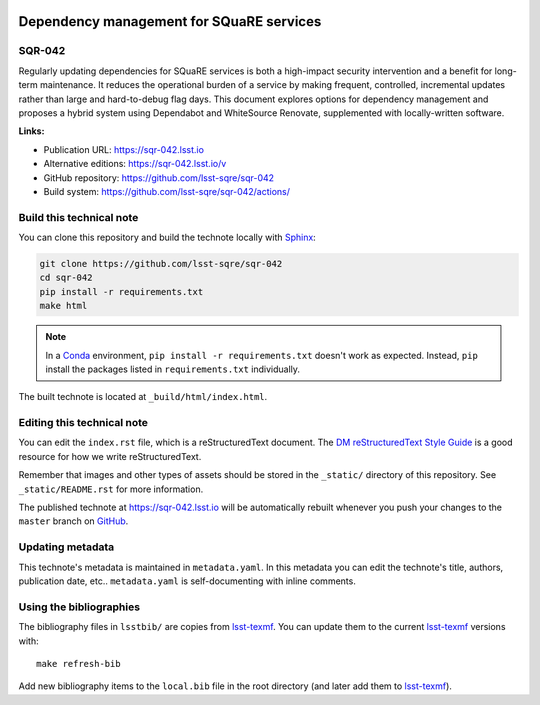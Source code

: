 .. image:: https://img.shields.io/badge/sqr--042-lsst.io-brightgreen.svg
   :target: https://sqr-042.lsst.io
.. image:: https://github.com/lsst-sqre/sqr-042/workflows/CI/badge.svg
   :target: https://github.com/lsst-sqre/sqr-042/actions/
..
  Uncomment this section and modify the DOI strings to include a Zenodo DOI badge in the README
  .. image:: https://zenodo.org/badge/doi/10.5281/zenodo.#####.svg
     :target: http://dx.doi.org/10.5281/zenodo.#####

#########################################
Dependency management for SQuaRE services
#########################################

SQR-042
=======

Regularly updating dependencies for SQuaRE services is both a high-impact security intervention and a benefit for long-term maintenance.
It reduces the operational burden of a service by making frequent, controlled, incremental updates rather than large and hard-to-debug flag days.
This document explores options for dependency management and proposes a hybrid system using Dependabot and WhiteSource Renovate, supplemented with locally-written software.

**Links:**

- Publication URL: https://sqr-042.lsst.io
- Alternative editions: https://sqr-042.lsst.io/v
- GitHub repository: https://github.com/lsst-sqre/sqr-042
- Build system: https://github.com/lsst-sqre/sqr-042/actions/


Build this technical note
=========================

You can clone this repository and build the technote locally with `Sphinx`_:

.. code-block:: bash

   git clone https://github.com/lsst-sqre/sqr-042
   cd sqr-042
   pip install -r requirements.txt
   make html

.. note::

   In a Conda_ environment, ``pip install -r requirements.txt`` doesn't work as expected.
   Instead, ``pip`` install the packages listed in ``requirements.txt`` individually.

The built technote is located at ``_build/html/index.html``.

Editing this technical note
===========================

You can edit the ``index.rst`` file, which is a reStructuredText document.
The `DM reStructuredText Style Guide`_ is a good resource for how we write reStructuredText.

Remember that images and other types of assets should be stored in the ``_static/`` directory of this repository.
See ``_static/README.rst`` for more information.

The published technote at https://sqr-042.lsst.io will be automatically rebuilt whenever you push your changes to the ``master`` branch on `GitHub <https://github.com/lsst-sqre/sqr-042>`_.

Updating metadata
=================

This technote's metadata is maintained in ``metadata.yaml``.
In this metadata you can edit the technote's title, authors, publication date, etc..
``metadata.yaml`` is self-documenting with inline comments.

Using the bibliographies
========================

The bibliography files in ``lsstbib/`` are copies from `lsst-texmf`_.
You can update them to the current `lsst-texmf`_ versions with::

   make refresh-bib

Add new bibliography items to the ``local.bib`` file in the root directory (and later add them to `lsst-texmf`_).

.. _Sphinx: http://sphinx-doc.org
.. _DM reStructuredText Style Guide: https://developer.lsst.io/restructuredtext/style.html
.. _this repo: ./index.rst
.. _Conda: http://conda.pydata.org/docs/
.. _lsst-texmf: https://lsst-texmf.lsst.io
